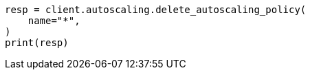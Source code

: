// This file is autogenerated, DO NOT EDIT
// autoscaling/apis/delete-autoscaling-policy.asciidoc:85

[source, python]
----
resp = client.autoscaling.delete_autoscaling_policy(
    name="*",
)
print(resp)
----
